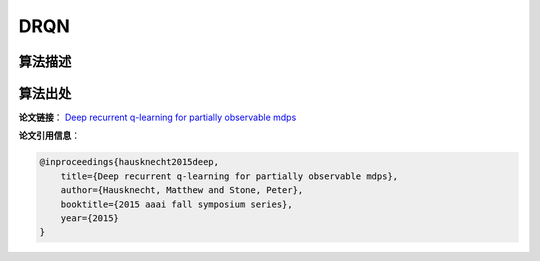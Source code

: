 DRQN
======================

算法描述
----------------------



算法出处
----------------------

**论文链接**：
`Deep recurrent q-learning for partially observable mdps 
<https://cdn.aaai.org/ocs/11673/11673-51288-1-PB.pdf>`_

**论文引用信息**：

.. code-block:: latex

    @inproceedings{hausknecht2015deep,
        title={Deep recurrent q-learning for partially observable mdps},
        author={Hausknecht, Matthew and Stone, Peter},
        booktitle={2015 aaai fall symposium series},
        year={2015}
    }

